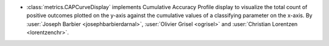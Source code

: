 - :class:`metrics.CAPCurveDisplay` implements Cumulative Accuracy Profile
  display to visualize the total count of positive outcomes plotted on the
  y-axis against the cumulative values of a classifying parameter on the
  x-axis. By :user:`Joseph Barbier <josephbarbierdarnal>`, :user:`Olivier Grisel <ogrisel>` and
  :user:`Christian Lorentzen <lorentzenchr>`.

